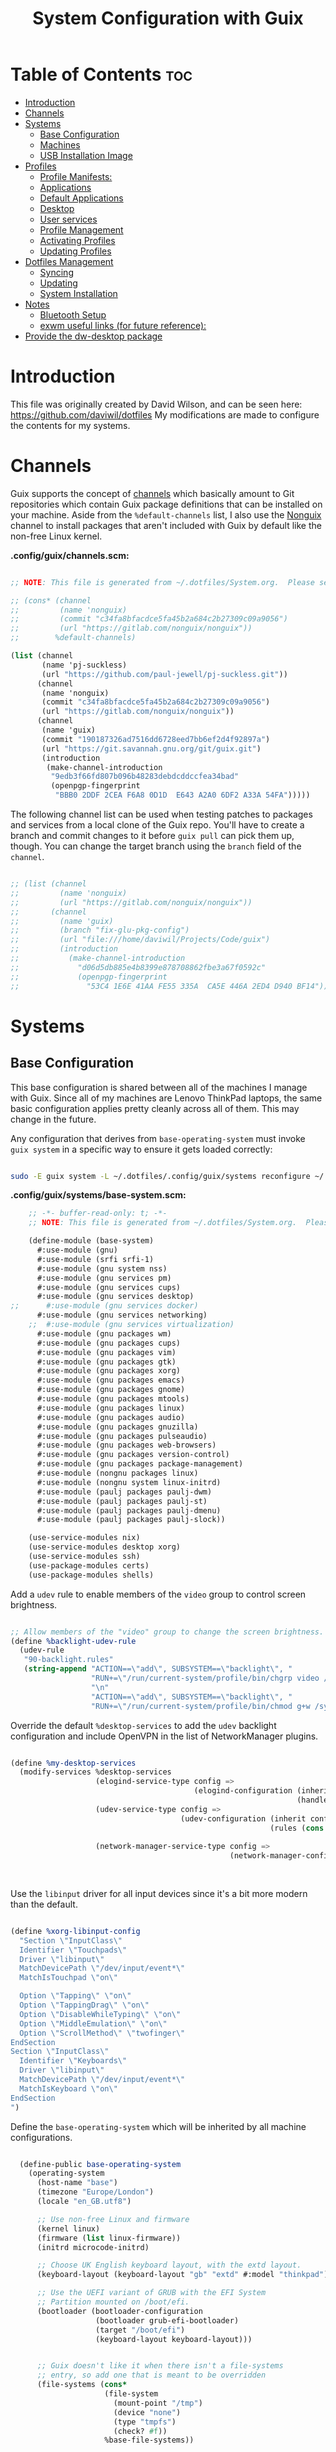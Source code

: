 #+TITLE: System Configuration with Guix
#+PROPERTY:  :mkdirp t

* Table of Contents                                                     :toc:
:PROPERTIES:
:TOC:      :include all :ignore this
:END:
- [[#introduction][Introduction]]
- [[#channels][Channels]]
- [[#systems][Systems]]
  - [[#base-configuration][Base Configuration]]
  - [[#machines][Machines]]
  - [[#usb-installation-image][USB Installation Image]]
- [[#profiles][Profiles]]
  - [[#profile-manifests][Profile Manifests:]]
  - [[#applications][Applications]]
  - [[#default-applications][Default Applications]]
  - [[#desktop][Desktop]]
  - [[#user-services][User services]]
  - [[#profile-management][Profile Management]]
  - [[#activating-profiles][Activating Profiles]]
  - [[#updating-profiles][Updating Profiles]]
- [[#dotfiles-management][Dotfiles Management]]
  - [[#syncing][Syncing]]
  - [[#updating][Updating]]
  - [[#system-installation][System Installation]]
- [[#notes][Notes]]
  - [[#bluetooth-setup][Bluetooth Setup]]
  - [[#exwm-useful-links-for-future-reference][exwm useful links (for future reference):]]
- [[#provide-the-dw-desktop-package][Provide the dw-desktop package]]

* Introduction
  This file was originally created by David Wilson, and can be seen here:
  https://github.com/daviwil/dotfiles
  My modifications are made to configure the contents for my systems. 
* Channels

  Guix supports the concept of [[https://guix.gnu.org/manual/en/html_node/Channels.html#Channels][channels]] which basically amount to Git
  repositories which contain Guix package definitions that can be
  installed on your machine.  Aside from the =%default-channels= list,
  I also use the [[https://gitlab.com/nonguix/nonguix][Nonguix]] channel to install packages that aren't
  included with Guix by default like the non-free Linux kernel.

*.config/guix/channels.scm:*

#+begin_src scheme :tangle ./.config/guix/channels.scm

  ;; NOTE: This file is generated from ~/.dotfiles/System.org.  Please see commentary there.

  ;; (cons* (channel
  ;;         (name 'nonguix)
  ;;         (commit "c34fa8bfacdce5fa45b2a684c2b27309c09a9056")
  ;;         (url "https://gitlab.com/nonguix/nonguix"))
  ;;        %default-channels)

  (list (channel
         (name 'pj-suckless)
         (url "https://github.com/paul-jewell/pj-suckless.git"))
        (channel
         (name 'nonguix)
         (commit "c34fa8bfacdce5fa45b2a684c2b27309c09a9056")
         (url "https://gitlab.com/nonguix/nonguix"))
        (channel
         (name 'guix)
         (commit "190187326ad7516dd6728eed7bb6ef2d4f92897a")
         (url "https://git.savannah.gnu.org/git/guix.git")
         (introduction
          (make-channel-introduction
           "9edb3f66fd807b096b48283debdcddccfea34bad"
           (openpgp-fingerprint
            "BBB0 2DDF 2CEA F6A8 0D1D  E643 A2A0 6DF2 A33A 54FA")))))

#+end_src

The following channel list can be used when testing patches to
packages and services from a local clone of the Guix repo.  You'll
have to create a branch and commit changes to it before =guix pull=
can pick them up, though.  You can change the target branch using the
=branch= field of the =channel=.

#+begin_src scheme :tangle ./.config/guix/channels.scm

  ;; (list (channel
  ;;         (name 'nonguix)
  ;;         (url "https://gitlab.com/nonguix/nonguix"))
  ;;       (channel
  ;;         (name 'guix)
  ;;         (branch "fix-glu-pkg-config")
  ;;         (url "file:///home/daviwil/Projects/Code/guix")
  ;;         (introduction
  ;;           (make-channel-introduction
  ;;             "d06d5db885e4b8399e878708862fbe3a67f0592c"
  ;;             (openpgp-fingerprint
  ;;               "53C4 1E6E 41AA FE55 335A  CA5E 446A 2ED4 D940 BF14")))))

#+end_src

* Systems
** Base Configuration

   This base configuration is shared between all of the machines I
   manage with Guix.  Since all of my machines are Lenovo ThinkPad
   laptops, the same basic configuration applies pretty cleanly across
   all of them.  This may change in the future.

   Any configuration that derives from =base-operating-system= must
   invoke =guix system= in a specific way to ensure it gets loaded
   correctly:

#+begin_src sh

  sudo -E guix system -L ~/.dotfiles/.config/guix/systems reconfigure ~/.dotfiles/.config/guix/systems/davinci.scm

#+end_src

*.config/guix/systems/base-system.scm:*

#+begin_src scheme :tangle ./.config/guix/systems/base-system.scm
    ;; -*- buffer-read-only: t; -*-
    ;; NOTE: This file is generated from ~/.dotfiles/System.org.  Please see commentary there.

    (define-module (base-system)
      #:use-module (gnu)
      #:use-module (srfi srfi-1)
      #:use-module (gnu system nss)
      #:use-module (gnu services pm)
      #:use-module (gnu services cups)
      #:use-module (gnu services desktop)
;;      #:use-module (gnu services docker)
      #:use-module (gnu services networking)
    ;;  #:use-module (gnu services virtualization)
      #:use-module (gnu packages wm)
      #:use-module (gnu packages cups)
      #:use-module (gnu packages vim)
      #:use-module (gnu packages gtk)
      #:use-module (gnu packages xorg)
      #:use-module (gnu packages emacs)
      #:use-module (gnu packages gnome)
      #:use-module (gnu packages mtools)
      #:use-module (gnu packages linux)
      #:use-module (gnu packages audio)
      #:use-module (gnu packages gnuzilla)
      #:use-module (gnu packages pulseaudio)
      #:use-module (gnu packages web-browsers)
      #:use-module (gnu packages version-control)
      #:use-module (gnu packages package-management)
      #:use-module (nongnu packages linux)
      #:use-module (nongnu system linux-initrd)
      #:use-module (paulj packages paulj-dwm)
      #:use-module (paulj packages paulj-st)
      #:use-module (paulj packages paulj-dmenu)
      #:use-module (paulj packages paulj-slock))

    (use-service-modules nix)
    (use-service-modules desktop xorg)
    (use-service-modules ssh)
    (use-package-modules certs)
    (use-package-modules shells)

#+end_src

Add a =udev= rule to enable members of the =video= group to control screen brightness.

#+begin_src scheme :tangle ./.config/guix/systems/base-system.scm

  ;; Allow members of the "video" group to change the screen brightness.
  (define %backlight-udev-rule
    (udev-rule
     "90-backlight.rules"
     (string-append "ACTION==\"add\", SUBSYSTEM==\"backlight\", "
                    "RUN+=\"/run/current-system/profile/bin/chgrp video /sys/class/backlight/%k/brightness\""
                    "\n"
                    "ACTION==\"add\", SUBSYSTEM==\"backlight\", "
                    "RUN+=\"/run/current-system/profile/bin/chmod g+w /sys/class/backlight/%k/brightness\"")))

#+end_src

Override the default =%desktop-services= to add the =udev= backlight
configuration and include OpenVPN in the list of NetworkManager
plugins.

#+begin_src scheme :tangle ./.config/guix/systems/base-system.scm

  (define %my-desktop-services
    (modify-services %desktop-services
                     (elogind-service-type config =>
                                           (elogind-configuration (inherit config)
                                                                  (handle-lid-switch-external-power 'suspend)))
                     (udev-service-type config =>
                                        (udev-configuration (inherit config)
                                                            (rules (cons %backlight-udev-rule
                                                                         (udev-configuration-rules config)))))
                     (network-manager-service-type config =>
                                                   (network-manager-configuration (inherit config)
                                                                                  (vpn-plugins
                                                                                   (list network-manager-openvpn))))))

#+end_src

Use the =libinput= driver for all input devices since it's a bit more modern than the default.

#+begin_src scheme :tangle ./.config/guix/systems/base-system.scm

  (define %xorg-libinput-config
    "Section \"InputClass\"
    Identifier \"Touchpads\"
    Driver \"libinput\"
    MatchDevicePath \"/dev/input/event*\"
    MatchIsTouchpad \"on\"

    Option \"Tapping\" \"on\"
    Option \"TappingDrag\" \"on\"
    Option \"DisableWhileTyping\" \"on\"
    Option \"MiddleEmulation\" \"on\"
    Option \"ScrollMethod\" \"twofinger\"
  EndSection
  Section \"InputClass\"
    Identifier \"Keyboards\"
    Driver \"libinput\"
    MatchDevicePath \"/dev/input/event*\"
    MatchIsKeyboard \"on\"
  EndSection
  ")

#+end_src

Define the =base-operating-system= which will be inherited by all machine configurations.

#+begin_src scheme :tangle ./.config/guix/systems/base-system.scm

  (define-public base-operating-system
    (operating-system
      (host-name "base")
      (timezone "Europe/London")
      (locale "en_GB.utf8")

      ;; Use non-free Linux and firmware
      (kernel linux)
      (firmware (list linux-firmware))
      (initrd microcode-initrd)

      ;; Choose UK English keyboard layout, with the extd layout.
      (keyboard-layout (keyboard-layout "gb" "extd" #:model "thinkpad"))

      ;; Use the UEFI variant of GRUB with the EFI System
      ;; Partition mounted on /boot/efi.
      (bootloader (bootloader-configuration
                   (bootloader grub-efi-bootloader)
                   (target "/boot/efi")
                   (keyboard-layout keyboard-layout)))


      ;; Guix doesn't like it when there isn't a file-systems
      ;; entry, so add one that is meant to be overridden
      (file-systems (cons*
                     (file-system
                       (mount-point "/tmp")
                       (device "none")
                       (type "tmpfs")
                       (check? #f))
                     %base-file-systems))

      (users (cons (user-account
                    (name "paul")
                    (comment "Paul Jewell")
                    (group "users")
                    (home-directory "/home/paul")
                    (supplementary-groups '(
                                            "wheel"     ;; sudo
                                            "netdev"    ;; network devices
                                            "kvm"
                                            "tty"
                                            "input"
;;                                            "docker"
                                            "realtime"  ;; Enable realtime scheduling
                                            "lp"        ;; control bluetooth devices
                                            "audio"     ;; control audio devices
                                            "video")))  ;; control video devices
                   %base-user-accounts))

      ;; Add the 'realtime' group
      (groups (cons (user-group (system? #t) (name "realtime"))
                    %base-groups))

      ;; Install bare-minimum system packages
      (packages (append (list
                          git
                          ntfs-3g
                          exfat-utils
                          fuse-exfat
                          stow
                          neovim
                          emacs
                          bluez
                          bluez-alsa
                          pulseaudio
                          tlp
                          xf86-input-libinput
                          nss-certs     ;; for HTTPS access
                          gvfs)         ;; for user mounts
                      %base-packages))

      ;; Use the "desktop" services, which include the X11 log-in service,
      ;; networking with NetworkManager, and more
      (services (cons* (service slim-service-type
                                (slim-configuration
                                  (xorg-configuration
                                    (xorg-configuration
                                      (keyboard-layout keyboard-layout)
                                      (extra-config (list %xorg-libinput-config))))))
 ;;                     (service xfce-desktop-service-type)
                      (service openssh-service-type)
                      (service tlp-service-type
                               (tlp-configuration
                                  (cpu-boost-on-ac? #t)
                                  (wifi-pwr-on-bat? #t)))
                      (pam-limits-service ;; This enables JACK to enter realtime mode
                       (list
                        (pam-limits-entry "@realtime" 'both 'rtprio 99)
                        (pam-limits-entry "@realtime" 'both 'memlock 'unlimited)))
                      (service thermald-service-type)
;;                      (service docker-service-type)
                      (service cups-service-type
                               (cups-configuration
                                 (web-interface? #t)
                                 (extensions
                                   (list cups-filters))))
                      (bluetooth-service #:auto-enable? #t)
                      (remove (lambda (service)
                                  (eq? (service-kind service) gdm-service-type))
                              %my-desktop-services)))

      ;; Allow resolution of '.local' host names with mDNS
      (name-service-switch %mdns-host-lookup-nss)))
#+end_src

** Machines

Machines are named after opera stars and greek gods (during initial setup!).

*** Per-System Settings

Some settings need to be customized on a per-system basis without tweaking individual configuration files.  Thanks to org-mode's =noweb= functionality, I can define a set of variables that can be tweaked for each system and applied across these configuration files when they get generated.

I also define a function called =dw/system-settings-get= which can retrieve these settings appropriately.

#+begin_src emacs-lisp :tangle ./.emacs.d/per-system-settings.el :noweb yes

(require 'map) ;; Needed for map-merge

(setq dw/system-settings
  (map-merge
    'list
    '()
    <<system-settings>>))

#+end_src


#+begin_src emacs-lisp :tangle .emacs.d/lisp/dw-settings.el

(defun dw/load-system-settings ()
  (interactive)
  (load-file "~/.dotfiles/.emacs.d/per-system-settings.el"))

(defun dw/system-settings-get (setting)
  (alist-get setting dw/system-settings))

(provide 'dw-settings)
#+end_src

*** zeus

zeus is a Lenovo X270 being used as a test bed for guix configuration.

**** *.config/guix/systems/zeus.scm:*

#+begin_src scheme :tangle ./.config/guix/systems/zeus.scm
;; -*- buffer-read-only: t; -*-
;; NOTE: This file is generated from ~/.dotfiles/System.org.  Please see commentary there.
;; Note - if you re-install, you need to review the uuid entries below.

(define-module (zeus)
  #:use-module (base-system)
  #:use-module (gnu))

(operating-system
 (inherit base-operating-system)
 (host-name "zeus")

  (swap-devices
  (list (uuid "74a21e0e-5b14-484b-a448-f8a2fc60d308")))
 (file-systems
  (cons* (file-system
          (mount-point "/boot/efi")
          (device (uuid "139E-0B7E" 'fat32))
          (type "vfat"))
         (file-system
          (mount-point "/")
          (device                       
           (uuid "6dac0fe2-70a5-4a19-8c02-68dd5ebc0f91"
                 'ext4))
          (type "ext4"))
         %base-file-systems)))


#+end_src

**** *System Settings*
These are the emacs configuration settings specific to this
system. Currently they are managed through the site-specific.el file,
generated from [[file+sys:~/.dotfiles/emacs.org][emacs.org]]

#+begin_src emacs-lisp :noweb-ref system-settings :noweb-sep ""

(when (equal system-name "zeus")
  '((*pj/enable-mu4e-mode* . t)
    (*pj/load-site-gentoo* . nil)
    (*pj/enable-auctex* . t)
    (*pj/org-agenda-files* . '("~/Nextcloud/org"))
    (*pj/org-roam-directory* . "~/Nextcloud/org/roam/")
    (*pj/org-roam-db-location* . "~/Nextcloud/org/org-roam.db")))

#+end_src

*** tristan
=tristan= is my main desktop AMD Ryzen 9 system, running =gentoo linux=,
and dual booting into =windows=.

Currently, there is no guix installation on this system, but there is
emacs on both operating systems.

System Settings

#+begin_src emacs-lisp :noweb-ref system-settings :noweb-sep ""
(when (equal system-name "tristan")
   '((*pj/enable-mu4e-mode* . t)
    (*pj/load-site-gentoo* . t)
    (*pj/enable-auctex* . nil)
    (*pj/org-agenda-files* . '("~/Nextcloud/org"))
    (*pj/org-roam-directory* . "~/Nextcloud/org/roam/")
    (*pj/org-roam-db-location* . "~/Nextcloud/org/org-roam.db")))

(when (string= "windows-nt" system-type))
#+end_src
*** Rodolfo

=rodolfo= is a lenovo x270 laptop with gentoo linux installed.
*System settings*
#+begin_src emacs-lisp :noweb-ref system-settings :noweb-sep ""
(when (equal system-name "rodolfo")
   '((*pj/enable-mu4e-mode* . t)
    (*pj/load-site-gentoo* . t)
    (*pj/enable-auctex* . t)
    (*pj/org-agenda-files* . '("~/Nextcloud/org"))
    (*pj/org-roam-directory* . "~/Nextcloud/org/roam/")
    (*pj/org-roam-db-location* . "~/Nextcloud/org/org-roam.db")))

#+end_src
*** Shingo
=shingo= is a small computer in the shed. Currently has gentoo, but will
be the next candidate for guix.
*System Settings*
#+begin_src emacs-lisp :noweb-ref system-settings :noweb-sep ""
(when (equal system-name "tristan")
   '((*pj/enable-mu4e-mode* . t)
    (*pj/load-site-gentoo* . t)
    (*pj/enable-auctex* . t)
    (*pj/org-agenda-files* . '("~/Nextcloud/org"))
    (*pj/org-roam-directory* . "~/Nextcloud/org/roam/")
    (*pj/org-roam-db-location* . "~/Nextcloud/org/org-roam.db")))
#+end_src
** USB Installation Image

To install Guix on another machine, you first to build need a USB image.  Since I use modern laptops that require non-free components, I have to build a custom installation image with the full Linux kernel.  I also include a few other programs that are useful for the installation process.  I adapted this image from [[https://gitlab.com/nonguix/nonguix/blob/master/nongnu/system/install.scm][one found on the Nonguix repository]], hence the copyright header.

*.config/guix/systems/install.scm:*

#+begin_src scheme :tangle ./.config/guix/systems/install.scm

;;; Copyright © 2019 Alex Griffin <a@ajgrf.com>
;;; Copyright © 2019 Pierre Neidhardt <mail@ambrevar.xyz>
;;; Copyright © 2019 David Wilson <david@daviwil.com>
;;;
;;; This program is free software: you can redistribute it and/or modify
;;; it under the terms of the GNU General Public License as published by
;;; the Free Software Foundation, either version 3 of the License, or
;;; (at your option) any later version.
;;;
;;; This program is distributed in the hope that it will be useful,
;;; but WITHOUT ANY WARRANTY; without even the implied warranty of
;;; MERCHANTABILITY or FITNESS FOR A PARTICULAR PURPOSE.  See the
;;; GNU General Public License for more details.
;;;
;;; You should have received a copy of the GNU General Public License
;;; along with this program.  If not, see <https://www.gnu.org/licenses/>.

;; Generate a bootable image (e.g. for USB sticks, etc.) with:
;; $ guix system disk-image nongnu/system/install.scm

(define-module (nongnu system install)
  #:use-module (gnu system)
  #:use-module (gnu system install)
  #:use-module (gnu packages version-control)
  #:use-module (gnu packages vim)
  #:use-module (gnu packages linux)
  #:use-module (gnu packages mtools)
  #:use-module (gnu packages package-management)
  #:use-module (nongnu packages linux)
  #:export (installation-os-nonfree))

(define installation-os-nonfree
  (operating-system
    (inherit installation-os)
    (kernel linux)
    (firmware (list linux-firmware))

    ;; Add some extra packages useful for the installation process
    (packages
     (append (list git exfat-utils fuse-exfat stow vim)
             (operating-system-packages installation-os)))))

installation-os-nonfree

#+end_src

* Profiles
Packages are installed into separate manifests that get installed as
profiles which can be updated independently.  These profiles get
installed under the =~/.guix-extra-profiles= path and sourced by
=~/.profile= when I log in.
** Profile Manifests:
*** Base installation
Base installation includes the packages required for console based
computer use, without xorg. This includes system admin tools etc, but
not additional packages for specific tasks. Those are in the
additional manifests below.
**** Printing
*Guix packages*
#+begin_src scheme :noweb-ref packages :noweb-sep "\n"
"system-config-printer"
#+end_src

**** System tools
#+begin_src scheme :noweb-ref packages :noweb-sep "\n"
"openssh"
"zip"
"unzip"
#+end_src

**** Syncthing
#+begin_src scheme :noweb-ref packages :noweb-sep "\n"
"syncthing"
"syncthing-gtk"
#+end_src

**** Document Readers

#+begin_src conf :tangle .config/zathura/zathurarc

# Automatically adjust the document to full width
set adjust-open width

# Set the title to the filename
set window-title-basename true

# Larger scroll steps with j/k
set scroll-step 150

# Adjusting the document
map [normal] E adjust_window best-fit
map [fullscreen] E adjust_window best-fit
map [normal] e adjust_window width
map [fullscreen] e adjust_window width

# Toggling the inverted colours
map <C-i> recolor
map <C-g> abort

#+end_src
*Guix packages*
#+begin_src scheme :noweb-ref packages :noweb-sep "\n"
"zathura"
"zathura-pdf-mupdf"
#+end_src

**** Audio controls
*Guix Packages*
#+begin_src scheme :noweb-ref packages :noweb-sep "\n"
"alsa-utils"
"pavucontrol"
#+end_src

**** Password Management
*Guix Packages*
#+begin_src scheme :noweb-ref packages :noweb-sep "\n"
"password-store"
#+end_src

***** Syncing Passwords
#+begin_src sh :tangle .bin/sync-passwords :shebang #!/bin/sh

pass git pull
pass git push

notify-send -i "emblem-synchronizing" "Passwords synced!"
#+end_src

I use [[https://www.gnu.org/software/mcron/][GNU mcron]] for scheduling tasks to run periodically in the background.

*Syncing Passwords*
#+begin_src scheme :tangle .config/cron/pass-sync.guile

(job
   '(next-hour (range 0 24 4))
   "~/.bin/sync-passwords")

#+end_src

*Guix Packages*
#+begin_src scheme :noweb-ref packages :noweb-sep "\n"
"mcron"
#+end_src

*** Window Manager
I am using dwm, installed in the user account. These are the packages
required for that, and the other support packages for the Xorg desktop
use. By not having window managers installed at system level, the
.xsession code is run by the login manager, so configuration of the
window manager and associated programs is done there.

#+begin_src scheme :tangle .config/guix/manifests/window-manager.scm
(specifications->manifest
 '("paulj-dwm"
   "paulj-dmenu"
   "paulj-st"
   "paulj-slock"
   "xev"
   "xset"
   "xrdb"
   "xhost"
   "xmodmap"
   "setxkbmap"
   "xrandr"
   "arandr"
   "xss-lock"
   "libinput"
   "xinput"
   "compton"
   "redshift"
   "gucharmap"
   "fontmanager"
   "brightnessctl"
   "xdg-utils"      ;; For xdg-open, etc
   "shared-mime-info"
   "dunst"
   "libnotify"
   "unclutter"
   ;; Settings Manager
   "xsettingsd"

   ;; GTK Themes
   "arc-icon-theme"
   "matcha-theme"
   "hicolor-icon-theme"
   "gnome-icon-theme"
   "gnome-backgrounds"
   "papirus-icon-theme"
   
   ;; Fonts
   "font-iosevka"
   "font-fira-mono"
   "font-fira-code"
   "font-abattis-cantarell"
   "font-dejavu"
   "font-google-noto"
   "font-gnu-freefont-ttf"
   "font-liberation"
   "font-awesome"
   "font-google-material-design-icons"
   "gs-fonts"
   ))

#+end_src

*.xsession*

#+begin_src sh :tangle .xsession
#!/bin/sh
compton &
# TODO: Make the background changeable, and saved between sessions
feh --bg-fill ~/backgrounds/mountains-1412683.jpg &
unclutter &
exec dwm

#+end_src


*** Fonts and Themes

I use [[https://github.com/derat/xsettingsd][xsettingsd]] as a minimal settings daemon for Xorg applications.  It replaces similar daemons from desktop environments like GNOME and XFCE and enables me to use a simple configuration file like the following:

*.config/xsettingsd/xsettingsd.conf:*

#+begin_src conf :tangle .config/xsettingsd/xsettingsd.conf :noweb yes

Net/ThemeName "Matcha-dark-azul"
Net/IconThemeName "Papirus-Dark"
Gtk/DecorationLayout "menu:minimize,maximize,close"
Gtk/FontName "Cantarell 11"
Gtk/MonospaceFontName "Fira Mono 10"
Gtk/CursorThemeName "Adwaita"
Xft/Antialias 1
Xft/Hinting 0
Xft/HintStyle "hintnone"
Xft/DPI 96 # 1024 * DPI

#+end_src

I also have to do an extra step to make sure Emacs can find the font path from the "desktop" profile.

*.config/fontconfig/fonts.conf:*

#+begin_src xml :tangle .config/fontconfig/fonts.conf

<?xml version="1.0"?>
<!DOCTYPE fontconfig SYSTEM "fonts.dtd">
<fontconfig>
  <dir>~/.dotfiles/fonts</dir>
  <dir>~/.guix-extra-profiles/desktop/desktop/share/fonts</dir>
  <alias>
    <family>Apple Color Emoji</family>
    <prefer>
      <family>Noto Color Emoji</family>
    </prefer>
  </alias>
</fontconfig>

#+end_src


*** Transitional programs
These are programs which I intend to stop using as time passes. They
are currently installed to avoid the need to learn new programs while
working through the system installation and configuration.
#+begin_src scheme :tangle .config/guix/manifests/transition.scm
(specifications->manifest
 '("firefox"))

#+end_src

*** Browsers
nyxt is the future!
#+begin_src scheme :tangle .config/guix/manifests/browsers.scm
(specifications->manifest
 '("ungoogled-chromium"
   "nyxt"
   "qutebrowser"))
#+end_src

*** Code
Languages and tools for programming.
#+begin_src scheme :tangle .config/guix/manifests/code.scm
;; Various developer tools that I use.  These might be split out into
;; platform-specific manifests at some point.

(specifications->manifest
 '(;; C/C++
   "gcc-toolchain"
   "make"
   "pkg-config"
   "texinfo"
   "llvm"
   "lld"
   "clang"

   ;; Python (3 by default)
   "python"
   "python2" ;; needed by gimp tools?

   ;; Docker
   ;;"docker-cli"

   ;; Java
   "icedtea"

   ;;lisp
   "sbcl"

   ;;clojure
   "clojure"
   "leiningen"
   
   ;; SDL
   "glu"
   "glfw"
   "sdl2"
   "sdl2-image"
   "sdl2-mixer"
   "sdl2-gfx"
   "sdl2-ttf"

   "curl"
   "virt-manager"))
   ;; "glibc" ;; For ldd
#+end_src

*** Image viewers and editors
#+begin_src scheme :tangle .config/guix/manifests/image.scm
(specifications->manifest
 '("feh"
   "gimp"
   "scrot"))
#+end_src

*** Music Player
#+begin_src conf :mkdirp t :tangle .config/mpd/mpd.conf
music_directory   "~/music"
playlist_directory "~/.config/mpd/playlists"

auto_update "yes"
bind_to_address "127.0.0.1"
restore_paused "yes"
max_output_buffer_size "16384"

audio_output {
         type "pulse"
         name "pulse"
}               

audio_output {
         type   "fifo"
         name   "visualiser feed"
         path   "/tmp/mpd.fifo"
         format "44100:16:2"
}
#+end_src

*Guix packages*
#+begin_src scheme :noweb-ref packages :noweb-sep "\n"
"mpd"
"ncmpcpp"
#+end_src

*** Games
#+begin_src scheme  :tangle .config/guix/manifests/games.scm
(specifications->manifest
 '("aisleriot"
   "gnome-mahjongg"))

#+end_src

*** Codecs and drivers
These packages are needed to enable many video formats to be played in browsers and video players.  VAAPI drivers are also used to enable hardware-accelerated video decoding.

*Guix Packages*
#+begin_src scheme :noweb-ref packages :noweb-sep "\n"
"gstreamer"
"gst-plugins-base"
"gst-plugins-good"
"gst-plugins-bad"
"gst-plugins-ugly"
"gst-libav"
"intel-vaapi-driver"
"libva-utils"
#+end_src

*** Music Creation
An area of future investigation. This is currently as specified by
David Wilson in his configuration.
#+begin_src scheme :tangle .config/guix/manifests/music.scm
;; Music creation tools

(specifications->manifest
 '(;; JACK tools
   "jack"
   "jack2"
   "jack-keyboard"
   "qjackctl"
   "patchage"

   ;; DAWs
   "ardour"
   "zrythm"

   ;; Guitar
   ;; "guitarix"
   ;; "guitarix-lv2"

   ;; Effects
   "calf"
   "g2reverb"
   "dragonfly-reverb"
   "wolf-shaper"

   ;; Synths
   "helm"
   "amsynth"
   "avldrums-lv2"
   "geonkick"
   "fluidsynth"
   "zynaddsubfx"

   ;; Mixing Tools
   "wolf-spectrum"))
#+end_src

*** Video Creation Tools
Also something for future exploration.
#+begin_src scheme :tangle .config/guix/manifests/video.scm
;; Video creation tools

(specifications->manifest
 '(;; Screen Capture and Streaming
   "obs"
   "ffmpeg"    ;; ffmpeg and ffplay
   "v4l-utils" ;; Get details about webcams: v4l2-ctl --list-devices

   ;; Screen recording with pulseaudio source 0 (-i 0)
   ;; ffmpeg -y -f x11grab -video_size 2560x1440 -i :0.0+0,0 -f pulse -ac 2 -i 0 -c:v libx264 -pix_fmt yuv420p -crf 0 -preset ultrafast ~/output.mp4 -v 0

   ;; Scaling video down to 1080p
   ;; ffmpeg -i output2.mp4 -s 1920x1080 ~/output2-scaled.mp4

   ;; Show webcam with specific resolution
   ;; ffplay -f v4l2 -framerate 60 -video_size hd480 /dev/video2 -v 0

   ;; Video Editing
   "blender"))
#+end_src

** Applications
*** Qutebrowser

[[https://github.com/qutebrowser/qutebrowser][Qutebrowser]] is a great keyboard-centric browser which uses the Chromium rendering engine via QT 5's WebEngine component.  I've configured it to act more like Vimb for window-per-tab behavior that integrates well into Emacs.  One thing I like about this browser is that it does a much better job of remembering what windows you had open when it exits so that you can maintain your session more easily.  I also like that when you reopen a tab/window, the history of that window is still present.

#+begin_src python :tangle .config/qutebrowser/config.py :noweb yes

  # Open every tab as a new window, Vimb style
  c.tabs.tabs_are_windows = True
  c.tabs.show = "multiple"
  c.tabs.last_close = "close"

  c.auto_save.session = True
  c.scrolling.smooth = True
  c.session.lazy_restore = True
  c.content.autoplay = False

  # Scale pages and UI better for hidpi
  c.zoom.default = "100%"
  c.fonts.hints = "bold 20pt monospace"

  # Better default fonts
  c.fonts.web.family.standard = "Bitstream Vera Sans"
  c.fonts.web.family.serif = "Bitstream Vera Serif"
  c.fonts.web.family.sans_serif = "Bitstream Vera Sans"
  c.fonts.web.family.fixed = "Fira Mono"
  c.fonts.statusbar = "18pt Cantarell"

  # Use dark mode where possible
  c.colors.webpage.darkmode.enabled = True
  c.colors.webpage.bg = "black"

  # Automatically turn on insert mode when a loaded page focuses a text field
  c.input.insert_mode.auto_load = True

  # Edit fields in Emacs with Ctrl+E
  c.editor.command = ["emacsclient", "+{line}:{column}", "{file}"]

  # Make Ctrl+g quit everything like in Emacs
  config.bind('<Ctrl-g>', 'leave-mode', mode='insert')
  config.bind('<Ctrl-g>', 'leave-mode', mode='command')
  config.bind('<Ctrl-g>', 'leave-mode', mode='prompt')
  config.bind('<Ctrl-g>', 'leave-mode', mode='hint')
  config.bind('v', 'spawn ~/.dotfiles/bin/umpv {url}')
  config.bind('V', 'hint links spawn ~/.dotfiles/bin/umpv {hint-url}')

  # Tweak some keybindings
  config.unbind('d') # Don't close window on lower-case 'd'
  config.bind('yy', 'yank')

  # Vim-style movement keys in command mode
  config.bind('<Ctrl-j>', 'completion-item-focus --history next', mode='command')
  config.bind('<Ctrl-k>', 'completion-item-focus --history prev', mode='command')

  # More binding hints here: https://gitlab.com/Kaligule/qutebrowser-emacs-config/blob/master/config.py
#+end_src

#+begin_src conf :tangle .config/qutebrowser/quickmarks

1p https://my.1password.com/vaults/kyxq62du37adb3lpjh2sphdq4i/allitems/tkr5tuo4gqyuco4x25upt6iaia
gn https://github.com/notifications
dot https://github.com/daviwil/dotfiles
efs https://github.com/daviwil/emacs-from-scratch
sc https://github.com/SystemCrafters
scv https://github.com/SystemCrafters/video-planning
ddg https://duckduckgo.com/?q $0
gh https://github.com/$0
gm https://www.iro.umontreal.ca/~gambit/doc/gambit.html
gam https://github.com/gambit/gambit
zig https://github.com/ziglang/zig
zigd https://ziglang.org/documentation/master/
zigl https://ziglang.org/documentation/master/std
sub https://github.com/substratic/
sube https://github.com/substratic/engine
subb https://github.com/substratic/build
subf https://github.com/substratic/forge
subc https://github.com/substratic/crash-the-stack
tspl https://scheme.com/tspl4/
mail https://fastmail.com
cups http://localhost:631
az https://portal.azure.com
azdo https://dev.azure.com/azure-sdk/
ajs https://github.com/Azure/azure-sdk-for-js
dajs https://github.com/daviwil/azure-sdk-for-js
anet https://github.com/Azure/azure-sdk-for-net
aja https://github.com/Azure/azure-sdk-for-java
apy https://github.com/Azure/azure-sdk-for-python
ats https://github.com/Azure/autorest.typescript
ats3 https://github.com/Azure/autorest.typescript.v3
atest https://github.com/Azure/autorest.testserver
amf https://github.com/Azure/autorest.modelerfour
ar https://github.com/Azure/autorest
arpy https://github.com/Azure/autorest.python
arc https://github.com/Azure/autorest.csharp
are https://github.com/Azure/autorest/tree/master/docs/extensions
arp https://github.com/orgs/Azure/projects/48
ac https://github.com/Azure/autorest.compare
ap https://github.com/Azure/perks
specs https://github.com/Azure/azure-rest-api-specs
oai2 https://github.com/OAI/OpenAPI-Specification/blob/master/versions/2.0.md
oai3 https://github.com/OAI/OpenAPI-Specification/blob/master/versions/3.0.3.md
npm https://www.npmjs.com/search?q $0
oms https://outlook.com/microsoft.com
msw https://microsoft.sharepoint.com

#+end_src

*** vimb

I used [[https://fanglingsu.github.io/vimb/][Vimb]] for a while because the latest Qutebrowser wasn't available in Guix's package repository, but since that problem has since been solved I've switched back to Qutebrowser as primary.  Keeping this configuration around in case I need it again.

#+begin_src conf :tangle .config/vimb/config :noweb yes

# Set the home page to a local file
set home-page=file:///home/daviwil/.config/vimb/home.html

# Use home-row keys for hints
set hint-keys=asdfg;lkjh
set hint-match-element=false
set hint-keys-same-length=true
set hint-timeout=0

# Enable smooth scrolling
set smooth-scrolling=true

# Fake a Chromium User-Agent header
#set user-agent=Mozilla/5.0 (Windows NT 10.0; Win64; x64) AppleWebKit/537.36 (KHTML, like Gecko) Chrome/70.0.3538.77 Safari/537.36
set user-agent=Mozilla/5.0 (Windows NT 10.0; Win64; x64) AppleWebKit/537.36 (KHTML, like Gecko) Chrome/80.0.3987.87 Safari/537.36

# Set download directory
set download-path=~/Downloads

# If enabled the inputbox will be hidden whenever it contains no text
set input-autohide=true

# Set the default zoom
set default-zoom=100

# Hint sites to use dark themes
set dark-mode=on

# Use Emacs as the external editor
set editor-command=emacsclient

# Enable support for WebGL
set webgl=true

# While typing a search command, show where the pattern typed so far matches.
set incsearch=true

# Enable developer tools (binding is gF)
set webinspector=true

# Turn off dark mode on some sites
au LoadCommitted https://outlook.office.com/* set dark-mode=off

# Keybindings
# - 'e' edits URL in current window
# - 'E' edits URL in new window
# - 'O' opens URL in new window
# - 'H' navigates back
# - 'L' navigates forward
# - 'D' closes the window
# - 'C-g' exits command and input mode
# - 'C-j' and 'C-k' move down and up command selections
nn e O
nn E T
nm O :tabopen<Space>
nn H <C-O>
nn L <C-I>
nm D :q<CR>
ino <C-G> <Esc>
cno <C-J> <Tab>
cno <C-K> <S-Tab>

# Zoom keys
nmap + zI
nmap - zO
nmap = zz

# Shortcuts
shortcut-add gn=https://github.com/notifications
shortcut-add dot=https://github.com/daviwil/dotfiles
shortcut-add ddg=https://duckduckgo.com/?q=$0
shortcut-add gh=https://github.com/$0
shortcut-add gm=https://www.iro.umontreal.ca/~gambit/doc/gambit.html
shortcut-add gam=https://github.com/gambit/gambit
shortcut-add zig=https://github.com/ziglang/zig
shortcut-add zigd=https://ziglang.org/documentation/master/
shortcut-add zigl=https://ziglang.org/documentation/master/std
shortcut-add sub=https://github.com/substratic/
shortcut-add sube=https://github.com/substratic/engine
shortcut-add subb=https://github.com/substratic/build
shortcut-add subf=https://github.com/substratic/forge
shortcut-add subc=https://github.com/substratic/crash-the-stack
shortcut-add tspl=https://scheme.com/tspl4/
shortcut-add mail=https://fastmail.com
shortcut-add cups=http://localhost:631
shortcut-add az=https://portal.azure.com
shortcut-add azdo=https://dev.azure.com/azure-sdk/
shortcut-add ajs=https://github.com/Azure/azure-sdk-for-js
shortcut-add dajs=https://github.com/daviwil/azure-sdk-for-js
shortcut-add anet=https://github.com/Azure/azure-sdk-for-net
shortcut-add aja=https://github.com/Azure/azure-sdk-for-java
shortcut-add apy=https://github.com/Azure/azure-sdk-for-python
shortcut-add ats=https://github.com/Azure/autorest.typescript
shortcut-add ats3=https://github.com/Azure/autorest.typescript.v3
shortcut-add atest=https://github.com/Azure/autorest.testserver
shortcut-add amf=https://github.com/Azure/autorest.modelerfour
shortcut-add ar=https://github.com/Azure/autorest
shortcut-add arpy=https://github.com/Azure/autorest.python
shortcut-add arc=https://github.com/Azure/autorest.csharp
shortcut-add are=https://github.com/Azure/autorest/tree/master/docs/extensions
shortcut-add arp=https://github.com/orgs/Azure/projects/48
shortcut-add ac=https://github.com/Azure/autorest.compare
shortcut-add ap=https://github.com/Azure/perks
shortcut-add specs=https://github.com/Azure/azure-rest-api-specs
shortcut-add oai2=https://github.com/OAI/OpenAPI-Specification/blob/master/versions/2.0.md
shortcut-add oai3=https://github.com/OAI/OpenAPI-Specification/blob/master/versions/3.0.3.md
shortcut-add npm=https://www.npmjs.com/search?q=$0
shortcut-add oms=https://outlook.com/microsoft.com
shortcut-add msw=https://microsoft.sharepoint.com
shortcut-add man=https://fanglingsu.github.io/vimb/man.html

# A newline is needed at EOF because each line is executed like a command as if the user typed it and pressed Enter.

#+end_src

*** Desktop Notifications via Dunst

[[https://dunst-project.org/][Dunst]] is a minimal interface for displaying desktop notifications.  It is quite hackable but I'm not currently taking much advantage of its power.  One useful feature is the ability to recall notification history; the keybinding is =C-`= in my configuration (though I'd prefer if I could invoke it from an Emacs keybinding somehow).

*.config/dunst/dunstrc:*

#+begin_src conf :tangle .config/dunst/dunstrc :noweb yes

[global]
    ### Display ###
    monitor = 0

    # The geometry of the window:
    #   [{width}]x{height}[+/-{x}+/-{y}]
    geometry = "500x10-10+50"

    # Show how many messages are currently hidden (because of geometry).
    indicate_hidden = yes

    # Shrink window if it's smaller than the width.  Will be ignored if
    # width is 0.
    shrink = no

    # The transparency of the window.  Range: [0; 100].
    transparency = 10

    # The height of the entire notification.  If the height is smaller
    # than the font height and padding combined, it will be raised
    # to the font height and padding.
    notification_height = 0

    # Draw a line of "separator_height" pixel height between two
    # notifications.
    # Set to 0 to disable.
    separator_height = 1
    separator_color = frame

    # Padding between text and separator.
    padding = 8

    # Horizontal padding.
    horizontal_padding = 8

    # Defines width in pixels of frame around the notification window.
    # Set to 0 to disable.
    frame_width = 2

    # Defines color of the frame around the notification window.
    frame_color = "#89AAEB"

    # Sort messages by urgency.
    sort = yes

    # Don't remove messages, if the user is idle (no mouse or keyboard input)
    # for longer than idle_threshold seconds.
    idle_threshold = 120

    ### Text ###

    font = Cantarell 20

    # The spacing between lines.  If the height is smaller than the
    # font height, it will get raised to the font height.
    line_height = 0
    markup = full

    # The format of the message.  Possible variables are:
    #   %a  appname
    #   %s  summary
    #   %b  body
    #   %i  iconname (including its path)
    #   %I  iconname (without its path)
    #   %p  progress value if set ([  0%] to [100%]) or nothing
    #   %n  progress value if set without any extra characters
    #   %%  Literal %
    # Markup is allowed
    format = "<b>%s</b>\n%b"

    # Alignment of message text.
    # Possible values are "left", "center" and "right".
    alignment = left

    # Show age of message if message is older than show_age_threshold
    # seconds.
    # Set to -1 to disable.
    show_age_threshold = 60

    # Split notifications into multiple lines if they don't fit into
    # geometry.
    word_wrap = yes

    # When word_wrap is set to no, specify where to make an ellipsis in long lines.
    # Possible values are "start", "middle" and "end".
    ellipsize = middle

    # Ignore newlines '\n' in notifications.
    ignore_newline = no

    # Stack together notifications with the same content
    stack_duplicates = true

    # Hide the count of stacked notifications with the same content
    hide_duplicate_count = false

    # Display indicators for URLs (U) and actions (A).
    show_indicators = yes

    ### Icons ###

    # Align icons left/right/off
    icon_position = left

    # Scale larger icons down to this size, set to 0 to disable
    max_icon_size = 88

    # Paths to default icons.
    # TODO: Check the icon path...
    icon_path = /home/paul/.guix-extra-profiles/desktop/desktop/share/icons/gnome/256x256/status/:/home/daviwil/.guix-extra-profiles/desktop/desktop/share/icons/gnome/256x256/devices/:/home/daviwil/.guix-extra-profiles/desktop/desktop/share/icons/gnome/256x256/emblems/

    ### History ###

    # Should a notification popped up from history be sticky or timeout
    # as if it would normally do.
    sticky_history = no

    # Maximum amount of notifications kept in history
    history_length = 20

    ### Misc/Advanced ###

    # Browser for opening urls in context menu.
    browser = qutebrowser

    # Always run rule-defined scripts, even if the notification is suppressed
    always_run_script = true

    # Define the title of the windows spawned by dunst
    title = Dunst

    # Define the class of the windows spawned by dunst
    class = Dunst

    startup_notification = false
    verbosity = mesg

    # Define the corner radius of the notification window
    # in pixel size. If the radius is 0, you have no rounded
    # corners.
    # The radius will be automatically lowered if it exceeds half of the
    # notification height to avoid clipping text and/or icons.
    corner_radius = 4

    mouse_left_click = close_current
    mouse_middle_click = do_action
    mouse_right_click = close_all

# Experimental features that may or may not work correctly. Do not expect them
# to have a consistent behaviour across releases.
[experimental]
    # Calculate the dpi to use on a per-monitor basis.
    # If this setting is enabled the Xft.dpi value will be ignored and instead
    # dunst will attempt to calculate an appropriate dpi value for each monitor
    # using the resolution and physical size. This might be useful in setups
    # where there are multiple screens with very different dpi values.
    per_monitor_dpi = false

[shortcuts]

    # Shortcuts are specified as [modifier+][modifier+]...key
    # Available modifiers are "ctrl", "mod1" (the alt-key), "mod2",
    # "mod3" and "mod4" (windows-key).
    # Xev might be helpful to find names for keys.

    # Close notification.
    #close = ctrl+space

    # Close all notifications.
    #close_all = ctrl+shift+space

    # Redisplay last message(s).
    # On the US keyboard layout "grave" is normally above TAB and left
    # of "1". Make sure this key actually exists on your keyboard layout,
    # e.g. check output of 'xmodmap -pke'
    history = ctrl+grave

    # Context menu.
    context = ctrl+shift+period

[urgency_low]
    # IMPORTANT: colors have to be defined in quotation marks.
    # Otherwise the "#" and following would be interpreted as a comment.
    background = "#222222"
    foreground = "#888888"
    timeout = 10
    # Icon for notifications with low urgency, uncomment to enable
    #icon = /path/to/icon

[urgency_normal]
    background = "#1c1f26"
    foreground = "#ffffff"
    timeout = 10
    # Icon for notifications with normal urgency, uncomment to enable
    #icon = /path/to/icon

[urgency_critical]
    background = "#900000"
    foreground = "#ffffff"
    frame_color = "#ff0000"
    timeout = 0
    # Icon for notifications with critical urgency, uncomment to enable
    #icon = /path/to/icon

#+end_src


** Default Applications
The file =.config/mimeapps.list= configures default applications for various content types.  Right now I'm using it to control which browser opens URLs from other applications.

#+begin_src conf :tangle .config/mimeapps.list

  [Default Applications]
  text/html=qutebrowser.desktop
  x-scheme-handler/http=qutebrowser.desktop
  x-scheme-handler/https=qutebrowser.desktop
  x-scheme-handler/about=qutebrowser.desktop
  x-scheme-handler/unknown=qutebrowser.desktop

#+end_src
** Desktop

The =desktop.scm= manifest holds the list of packages that I use to configure my desktop environment.  The package names are pulled from the relevant sections titled *Guix Packages* in this file (=system.org=).

*.config/guix/manifests/desktop.scm:*

#+begin_src scheme :tangle .config/guix/manifests/desktop.scm :noweb yes

(specifications->manifest
 '(
   <<packages>>
))

#+end_src


*** Media Players
**** mpv
[[https://mpv.io/][mpv]] is a simple yet powerful video player.  Paired with [[http://ytdl-org.github.io/youtube-dl/][youtube-dl]] it can even stream YouTube videos.  [[https://github.com/hoyon/mpv-mpris][mpv-mpris]] allows playback control via [[https://github.com/altdesktop/playerctl][playerctl]].

*.config/mpv/mpv.conf*

#+begin_src conf :tangle .config/mpv/mpv.conf :noweb yes

# Configure playback quality
vo=gpu
hwdec=vaapi
profile=gpu-hq
scale=ewa_lanczossharp
cscale=ewa_lanczossharp

# Start the window in the upper right screen corner
geometry=22%-30+20

# Save video position on quit
save-position-on-quit

# Enable control by MPRIS
script=~/.guix-extra-profiles/desktop/desktop/lib/mpris.so

# Limit the resolution of YouTube videos
ytdl=yes
ytdl-format=bestvideo[height<=?720]+bestaudio/best

# When playing audio files, display the album art
audio-display=attachment

# Keep the player open after the file finishes
keep-open

#+end_src

*Guix Packages*
#+begin_src scheme :noweb-ref packages :noweb-sep ""

"mpv"
"mpv-mpris"
"youtube-dl"
"playerctl"

#+end_src

** User services
TODO: See where these are started when logging in!
I use [[https://www.gnu.org/software/shepherd/][GNU Shepherd]] to manage services that run in the background when I log in.

#+begin_src scheme :tangle .config/shepherd/init.scm

(define gpg-agent
  (make <service>
    #:provides '(gpg-agent)
    #:respawn? #t
    #:start (make-system-constructor "gpg-connect-agent /bye")
    #:stop (make-system-destructor "gpgconf --kill gpg-agent")))

(define mcron
  (make <service>
    #:provides '(mcron)
    #:respawn? #t
    #:start (make-forkexec-constructor '("mcron"))
    #:stop  (make-kill-destructor)))

(define syncthing
  (make <service>
    #:provides '(syncthing)
    #:respawn? #t
    #:start (make-forkexec-constructor '("syncthing" "-no-browser"))
    #:stop  (make-kill-destructor)))

(define pulseaudio
  (make <service>
    #:provides '(pulseaudio)
    #:respawn? #t
    #:start (make-forkexec-constructor '("pulseaudio"))
    #:stop  (make-kill-destructor)))

(register-services gpg-agent mcron syncthing pulseaudio)
(action 'shepherd 'daemonize)

;; Start user services
(for-each start '(gpg-agent mcron syncthing pulseaudio))

#+end_src

** Profile Management
To make the management of multiple profiles easier, I've created a couple of shell scripts:

** Activating Profiles

This script accepts a space-separated list of manifest file names (without extension) under the =~/.config/guix/manifests= folder and then installs those profiles for the first time.  For example:

#+begin_src sh

activate-profiles desktop emacs music

#+end_src

*.bin/activate-profiles:*

#+begin_src sh :tangle ./.bin/activate-profiles :shebang #!/bin/sh
# -*- buffer-read-only: t; -*-
# NOTE: This file is generated from ~/.dotfiles/System.org.  Please see commentary there.

if [ $HOSTNAME = "zeus" ] # This will need modification when expanding number of guix systems.
                          # Currently zeus is the only one.
then
  GREEN='\033[1;32m'
  RED='\033[1;30m'
  NC='\033[0m'
  GUIX_EXTRA_PROFILES=$HOME/.guix-extra-profiles

  profiles=$*
  if [[ $# -eq 0 ]]; then
    profiles="$HOME/.config/guix/manifests/*.scm";
  fi
  
  for profile in $profiles; do
    # Remove the path and file extension, if any
    profileName=$(basename $profile)
    profileName="${profileName%.*}"
    profilePath="$GUIX_EXTRA_PROFILES/$profileName"
    manifestPath=$HOME/.config/guix/manifests/$profileName.scm
    
    if [ -f $manifestPath ]; then
      echo
      echo -e "${GREEN}Activating profile:" $manifestPath "${NC}"
      echo
      
      mkdir -p $profilePath
      guix package --manifest=$manifestPath --profile="$profilePath/$profileName"
      
      # Source the new profile
      GUIX_PROFILE="$profilePath/$profileName"
      if [ -f $GUIX_PROFILE/etc/profile ]; then
        . "$GUIX_PROFILE"/etc/profile
      else
        echo -e "${RED}Couldn't find profile:" $GUIX_PROFILE/etc/profile "${NC}"
      fi
    else
      echo "No profile found at path" $profilePath
    fi
  done
fi

#+end_src

** Updating Profiles

This script accepts a space-separated list of manifest file names (without extension) under the =~/.config/guix/manifests= folder and then installs any updates to the packages contained within them.  If no profile names are provided, it walks the list of profile directories under =~/.guix-extra-profiles= and updates each one of them.

#+begin_src sh

update-profiles emacs

#+end_src

*.bin/update-profiles:*

#+begin_src sh :tangle ./.bin/update-profiles :shebang #!/bin/sh
# -*- buffer-read-only: t; -*-
# NOTE: This file is generated from ~/.dotfiles/System.org.  Please see commentary there.

GREEN='\033[1;32m'
NC='\033[0m'
GUIX_EXTRA_PROFILES=$HOME/.guix-extra-profiles

profiles=$*
if [[ $# -eq 0 ]]; then
    profiles="$GUIX_EXTRA_PROFILES/*";
fi

for profile in $profiles; do
  profileName=$(basename $profile)
  profilePath=$GUIX_EXTRA_PROFILES/$profileName

  echo
  echo -e "${GREEN}Updating profile:" $profilePath "${NC}"
  echo

  guix package --profile="$profilePath/$profileName" --manifest="$HOME/.config/guix/manifests/$profileName.scm"
done

#+end_src

* Dotfiles Management

Since I keep all of my important configuration files in Org Mode code
blocks, I have to ensure that the real configuration files are kept up
to date when I sync the latest changes to my [[https://github.com/daviwil/dotfiles][dotfiles]] repo.  I've
written a couple of scripts to simplify that process:

** Syncing

When I want to sync my dotfiles repo into my local clone which likely has uncommitted changes, I run =sync-dotfiles=.  This script first makes sure that all Org files are saved in a running Emacs instance and then stashes everything before pulling the latest changes from =origin=.  After pulling, the stash is popped and then the script verifies there are no merge conflicts from the stash before proceeding.  If there are no conflicts, =update-dotfiles= is run, otherwise I'll fix the merge conflicts manually and run =update-dotfiles= myself.

*.bin/sync-dotfiles*

#+begin_src sh :tangle ./.bin/sync-dotfiles :shebang #!/bin/sh
# -*- buffer-read-only: t; -*-
# Sync dotfiles repo and ensure that dotfiles are tangled correctly afterward

GREEN='\033[1;32m'
BLUE='\033[1;34m'
RED='\033[1;30m'
NC='\033[0m'

# Navigate to the directory of this script (generally ~/.dotfiles/.bin)
cd $(dirname $(readlink -f $0))
cd ..

echo
echo -e "${BLUE}Saving Org buffers if Emacs is running...${NC}"
emacsclient -u -e "(org-save-all-org-buffers)" -a "echo 'Emacs is not currently running'"

echo -e "${BLUE}Stashing existing changes...${NC}"
stash_result=$(git stash push -m "sync-dotfiles: Before syncing dotfiles")
needs_pop=1
if [ "$stash_result" = "No local changes to save" ]; then
    needs_pop=0
fi

echo -e "${BLUE}Pulling updates from dotfiles repo...${NC}"
echo
git pull origin master
echo

if [[ $needs_pop -eq 1 ]]; then
    echo -e "${BLUE}Popping stashed changes...${NC}"
    echo
    git stash pop
fi

unmerged_files=$(git diff --name-only --diff-filter=U)
if [[ ! -z $unmerged_files ]]; then
   echo -e "${RED}The following files have merge conflicts after popping the stash:${NC}"
   echo
   printf %"s\n" $unmerged_files  # Ensure newlines are printed
else
    update-dotfiles
fi

#+end_src

** Updating

Updating my dotfiles requires running a script in Emacs to loop over
all of my literate configuration =.org= files and run
=org-babel-tangle-file= to make sure all of my configuration files are
up to date.

*.bin/update-dotfiles*
*.emacs.d/tangle-dotfiles.el*

These two files is already in the .bin and .emacs.d directory
respectively. Otherwise it's not straight forward to tangle all of the
.org files.

** System Installation

Until I migrate its Markdown contents into Org syntax, consult [[file:.config/guix/systems/README.md][.config/guix/systems/README.md]] for installation instructions.


* Notes
** Bluetooth Setup

If you need to manually connect to Bluetooth audio devices using =bluetoothctl=,
as I currently do in Guix, you'll need to enter these commands at the
=bluetoothctl= prompt:

#+begin_src shell
  system-alias "my-hostname" # To configure your laptop's device name
  default-agent
  power on
  scan on
  # Wait for your device to appear
  pair 04:52:C7:5E:5C:A8
  trust 04:52:C7:5E:5C:A8 # To enable auto-connect
  connect 04:52:C7:5E:5C:A8
#+end_src

** exwm useful links (for future reference):
- https://github.com/ch11ng/exwm/wiki
- https://www.reddit.com/r/emacs/comments/6huok9/exwm_configs/
- https://ambrevar.xyz/de/index.html
* Provide the dw-desktop package

#+begin_src emacs-lisp :tangle .emacs.d/lisp/dw-desktop.el

  (provide 'dw-desktop)

#+end_src

